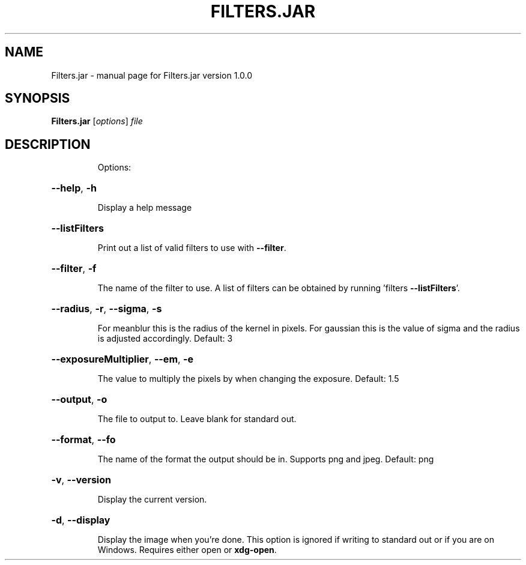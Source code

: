 .TH FILTERS.JAR "1" "July 2019" "Filters.jar version 1.0.0" "User Commands"
.SH NAME
Filters.jar \- manual page for Filters.jar version 1.0.0
.SH SYNOPSIS
.B Filters.jar \/\fR[\fI\,options\/\fR] \fI\,file\/\fR
.SH DESCRIPTION
.IP
Options:
.HP
\fB\-\-help\fR, \fB\-h\fR
.IP
Display a help message
.HP
\fB\-\-listFilters\fR
.IP
Print out a list of valid filters to use with \fB\-\-filter\fR.
.HP
\fB\-\-filter\fR, \fB\-f\fR
.IP
The name of the filter to use. A list of filters can be obtained by
running 'filters \fB\-\-listFilters\fR'.
.HP
\fB\-\-radius\fR, \fB\-r\fR, \fB\-\-sigma\fR, \fB\-s\fR
.IP
For meanblur this is the radius of the kernel in pixels. For gaussian
this is the value of sigma and the radius is adjusted accordingly.
Default: 3
.HP
\fB\-\-exposureMultiplier\fR, \fB\-\-em\fR, \fB\-e\fR
.IP
The value to multiply the pixels by when changing the exposure.
Default: 1.5
.HP
\fB\-\-output\fR, \fB\-o\fR
.IP
The file to output to. Leave blank for standard out.
.HP
\fB\-\-format\fR, \fB\-\-fo\fR
.IP
The name of the format the output should be in. Supports png and jpeg.
Default: png
.HP
\fB\-v\fR, \fB\-\-version\fR
.IP
Display the current version.
.HP
\fB\-d\fR, \fB\-\-display\fR
.IP
Display the image when you're done. This option is ignored if writing to standard out or if you are on Windows. Requires either open or \fBxdg-open\fR.

